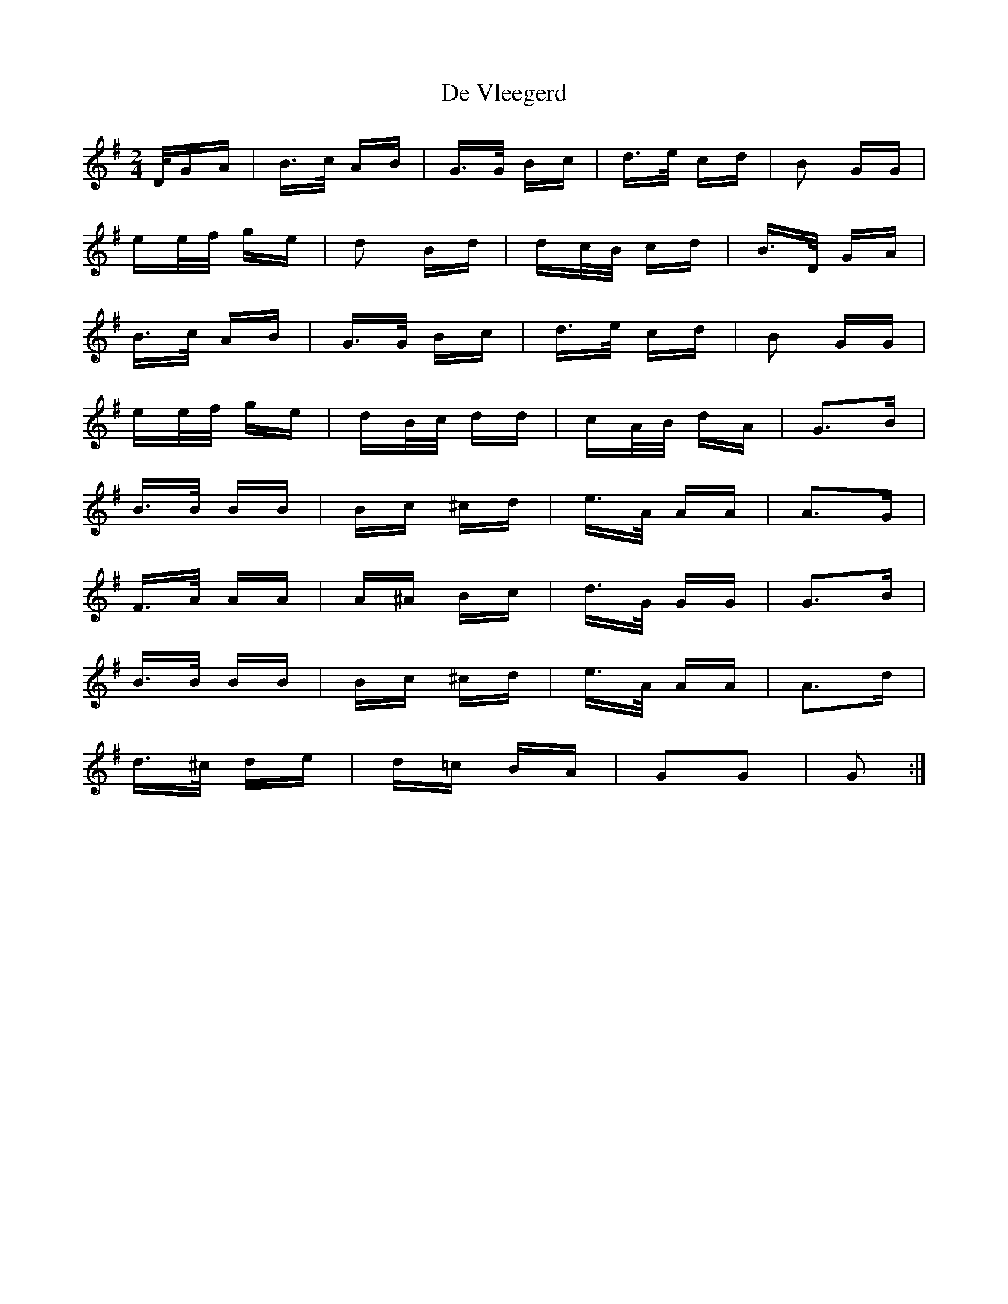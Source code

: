 X: 9662
T: De Vleegerd
R: polka
M: 2/4
K: Gmajor
D/GA|B>c AB|G>G Bc|d>e cd|B2 GG|
ee/f/ ge|d2 Bd|dc/B/ cd|B>D GA|
B>c AB|G>G Bc|d>e cd|B2 GG|
ee/f/ ge|dB/c/ dd|cA/B/ dA|G3B|
B>B BB|Bc ^cd|e>A AA|A3G|
F>A AA|A^A Bc|d>G GG|G3B|
B>B BB|Bc ^cd|e>A AA|A3d|
d>^c de|d=c BA|G2G2|G2:|

